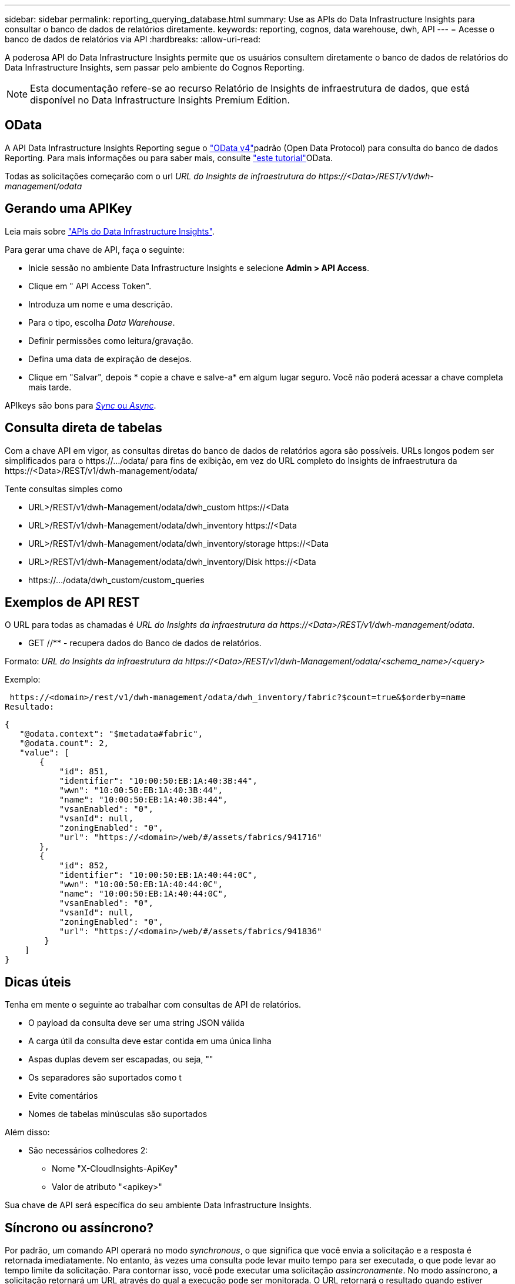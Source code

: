 ---
sidebar: sidebar 
permalink: reporting_querying_database.html 
summary: Use as APIs do Data Infrastructure Insights para consultar o banco de dados de relatórios diretamente. 
keywords: reporting, cognos, data warehouse, dwh, API 
---
= Acesse o banco de dados de relatórios via API
:hardbreaks:
:allow-uri-read: 


[role="lead"]
A poderosa API do Data Infrastructure Insights permite que os usuários consultem diretamente o banco de dados de relatórios do Data Infrastructure Insights, sem passar pelo ambiente do Cognos Reporting.


NOTE: Esta documentação refere-se ao recurso Relatório de Insights de infraestrutura de dados, que está disponível no Data Infrastructure Insights Premium Edition.



== OData

A API Data Infrastructure Insights Reporting segue o link:https://www.odata.org/["OData v4"]padrão (Open Data Protocol) para consulta do banco de dados Reporting. Para mais informações ou para saber mais, consulte link:https://www.odata.org/getting-started/basic-tutorial/["este tutorial"]OData.

Todas as solicitações começarão com o url _URL do Insights de infraestrutura do \https://<Data>/REST/v1/dwh-management/odata_



== Gerando uma APIKey

Leia mais sobre link:API_Overview.html["APIs do Data Infrastructure Insights"].

Para gerar uma chave de API, faça o seguinte:

* Inicie sessão no ambiente Data Infrastructure Insights e selecione *Admin > API Access*.
* Clique em " API Access Token".
* Introduza um nome e uma descrição.
* Para o tipo, escolha _Data Warehouse_.
* Definir permissões como leitura/gravação.
* Defina uma data de expiração de desejos.
* Clique em "Salvar", depois * copie a chave e salve-a* em algum lugar seguro. Você não poderá acessar a chave completa mais tarde.


APIkeys são bons para <<synchronous-or-asynchronous,_Sync_ ou _Async_>>.



== Consulta direta de tabelas

Com a chave API em vigor, as consultas diretas do banco de dados de relatórios agora são possíveis. URLs longos podem ser simplificados para o \https://.../odata/ para fins de exibição, em vez do URL completo do Insights de infraestrutura da \https://<Data>/REST/v1/dwh-management/odata/

Tente consultas simples como

* URL>/REST/v1/dwh-Management/odata/dwh_custom \https://<Data
* URL>/REST/v1/dwh-Management/odata/dwh_inventory \https://<Data
* URL>/REST/v1/dwh-Management/odata/dwh_inventory/storage \https://<Data
* URL>/REST/v1/dwh-Management/odata/dwh_inventory/Disk \https://<Data
* \https://.../odata/dwh_custom/custom_queries




== Exemplos de API REST

O URL para todas as chamadas é _URL do Insights da infraestrutura da \https://<Data>/REST/v1/dwh-management/odata_.

* GET //** - recupera dados do Banco de dados de relatórios.


Formato: _URL do Insights da infraestrutura da \https://<Data>/REST/v1/dwh-Management/odata/<schema_name>/<query>_

Exemplo:

 https://<domain>/rest/v1/dwh-management/odata/dwh_inventory/fabric?$count=true&$orderby=name
Resultado:

....
{
   "@odata.context": "$metadata#fabric",
   "@odata.count": 2,
   "value": [
       {
           "id": 851,
           "identifier": "10:00:50:EB:1A:40:3B:44",
           "wwn": "10:00:50:EB:1A:40:3B:44",
           "name": "10:00:50:EB:1A:40:3B:44",
           "vsanEnabled": "0",
           "vsanId": null,
           "zoningEnabled": "0",
           "url": "https://<domain>/web/#/assets/fabrics/941716"
       },
       {
           "id": 852,
           "identifier": "10:00:50:EB:1A:40:44:0C",
           "wwn": "10:00:50:EB:1A:40:44:0C",
           "name": "10:00:50:EB:1A:40:44:0C",
           "vsanEnabled": "0",
           "vsanId": null,
           "zoningEnabled": "0",
           "url": "https://<domain>/web/#/assets/fabrics/941836"
        }
    ]
}
....


== Dicas úteis

Tenha em mente o seguinte ao trabalhar com consultas de API de relatórios.

* O payload da consulta deve ser uma string JSON válida
* A carga útil da consulta deve estar contida em uma única linha
* Aspas duplas devem ser escapadas, ou seja, ""
* Os separadores são suportados como t
* Evite comentários
* Nomes de tabelas minúsculas são suportados


Além disso:

* São necessários colhedores 2:
+
** Nome "X-CloudInsights-ApiKey"
** Valor de atributo "<apikey>"




Sua chave de API será específica do seu ambiente Data Infrastructure Insights.



== Síncrono ou assíncrono?

Por padrão, um comando API operará no modo _synchronous_, o que significa que você envia a solicitação e a resposta é retornada imediatamente. No entanto, às vezes uma consulta pode levar muito tempo para ser executada, o que pode levar ao tempo limite da solicitação. Para contornar isso, você pode executar uma solicitação _assincronamente_. No modo assíncrono, a solicitação retornará um URL através do qual a execução pode ser monitorada. O URL retornará o resultado quando estiver pronto.

Para executar uma consulta no modo assíncrono, adicione o cabeçalho `*Prefer: respond-async*` à solicitação. Após a execução bem-sucedida, a resposta conterá os seguintes cabeçalhos:

....
Status Code: 202 (which means ACCEPTED)
preference-applied: respond-async
location: https://<Data Infrastructure Insights URL>/rest/v1/dwh-management/odata/dwh_custom/asyncStatus/<token>
....
Consultar o URL de localização retornará os mesmos cabeçalhos se a resposta ainda não estiver pronta, ou retornará com o status 200 se a resposta estiver pronta. O conteúdo da resposta será do tipo texto e contém o status http da consulta original e alguns metadados, seguidos pelos resultados da consulta original.

....
HTTP/1.1 200 OK
 OData-Version: 4.0
 Content-Type: application/json;odata.metadata=minimal
 oDataResponseSizeCounted: true

 { <JSON_RESPONSE> }
....
Para ver uma lista de todas as consultas assíncronas e quais delas estão prontas, use o seguinte comando:

 GET https://<Data Infrastructure Insights URL>/rest/v1/dwh-management/odata/dwh_custom/asyncList
A resposta tem o seguinte formato:

....
{
   "queries" : [
       {
           "Query": "https://<Data Infrastructure Insights URL>/rest/v1/dwh-management/odata/dwh_custom/heavy_left_join3?$count=true",
           "Location": "https://<Data Infrastructure Insights URL>/rest/v1/dwh-management/odata/dwh_custom/asyncStatus/<token>",
           "Finished": false
       }
   ]
}
....